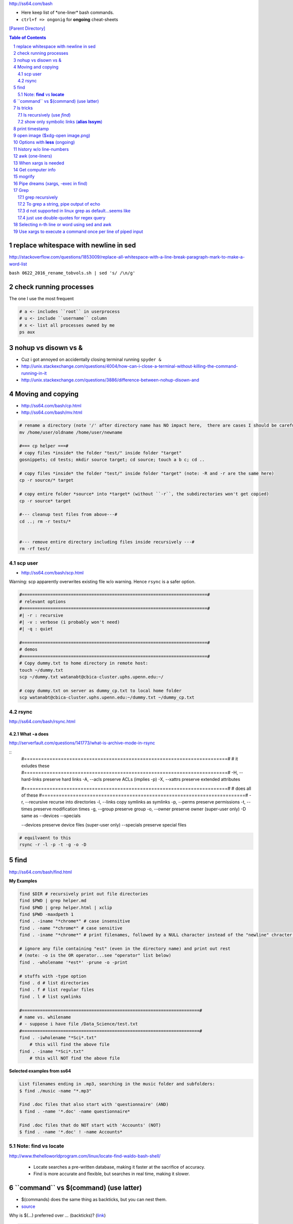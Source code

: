 http://ss64.com/bash

- Here keep list of \*one-liner\* bash commands.
- ``ctrl+f => ongonig`` for **ongoing** cheat-sheets


`[Parent Directory] <./>`_

.. contents:: **Table of Contents**
    :depth: 2

.. sectnum::    
    :start: 1    


######################################
replace whitespace with newline in sed
######################################
http://stackoverflow.com/questions/1853009/replace-all-whitespace-with-a-line-break-paragraph-mark-to-make-a-word-list

``bash 0622_2016_rename_tobvols.sh | sed 's/ /\n/g'``

#######################
check running processes
#######################
The one I use the most frequent

.. code:: bash

    # a <- includes ``root`` in userprocess
    # u <- include ``username`` column
    # x <- list all processes owned by me
    ps aux

####################
nohup vs disown vs &
####################
- Cuz i got annoyed on accidentally closing terminal running ``spyder &``
- http://unix.stackexchange.com/questions/4004/how-can-i-close-a-terminal-without-killing-the-command-running-in-it
- http://unix.stackexchange.com/questions/3886/difference-between-nohup-disown-and

##################
Moving and copying
##################
- http://ss64.com/bash/cp.html
- http://ss64.com/bash/mv.html

.. code:: bash

    # rename a directory (note '/' after directory name has NO impact here,  there are cases I should be careful of the backslash)
    mv /home/user/oldname /home/user/newname

    #=== cp helper ===#
    # copy files *inside* the folder "test/" inside folder "target" 
    gosnippets; cd tests; mkdir source target; cd source; touch a b c; cd ..

    # copy files *inside* the folder "test/" inside folder "target" (note: -R and -r are the same here)
    cp -r source/* target

    # copy entire folder *source* into *target* (without ``-r``, the subdirectories won't get copied) 
    cp -r source* target

    #--- cleanup test files from above---#
    cd ..; rm -r tests/* 


    #--- remove entire directory including files inside recursively ---#
    rm -rf test/


********
scp user
********
- http://ss64.com/bash/scp.html

Warning: scp apparently overwrites existing file w/o warning. Hence ``rsync`` is a safer option.

.. code:: bash

    #========================================================================#
    # relevant options
    #========================================================================#
    #| -r : recursive
    #| -v : verbose (i probably won't need)
    #| -q : quiet

    #========================================================================#
    # demos
    #========================================================================#
    # Copy dummy.txt to home directory in remote host:
    touch ~/dummy.txt
    scp ~/dummy.txt watanabt@cbica-cluster.uphs.upenn.edu:~/

    # copy dummy.txt on server as dummy_cp.txt to local home folder
    scp watanabt@cbica-cluster.uphs.upenn.edu:~/dummy.txt ~/dummy_cp.txt


*****
rsync
*****
http://ss64.com/bash/rsync.html


What ``-a`` does
================
http://serverfault.com/questions/141773/what-is-archive-mode-in-rsync


::
    #========================================================================#
    # it exludes these
    #========================================================================#
    -H, --hard-links preserve hard links
    -A, --acls preserve ACLs (implies -p)
    -X, --xattrs preserve extended attributes

    #========================================================================#
    # does all of these
    #========================================================================#
    -r, --recursive recurse into directories
    -l, --links copy symlinks as symlinks
    -p, --perms preserve permissions
    -t, --times preserve modification times
    -g, --group preserve group
    -o, --owner preserve owner (super-user only)
    -D same as --devices --specials

    --devices preserve device files (super-user only)
    --specials preserve special files


.. code:: bash

    # equilvaent to this
    rsync -r -l -p -t -g -o -D

####
find
####
http://ss64.com/bash/find.html

**My Examples**

.. code:: sh

    find $DIR # recursively print out file directories
    find $PWD | grep helper.md
    find $PWD | grep helper.html | xclip
    find $PWD -maxdpeth 1 
    find . -iname "*chrome*" # case insensitive
    find . -name "*chrome*" # case sensitive
    find . -iname "*chrome*" # print filenames, followed by a NULL character instead of the "newline" chracter that -print uses

    # ignore any file containing "est" (even in the directory name) and print out rest
    # (note: -o is the OR operator...see "operator" list below)
    find . -wholename '*est*' -prune -o -print

    # stuffs with -type option
    find . d # list directories
    find . f # list regular files    
    find . l # list symlinks

    #=====================================================================#
    # name vs. whilename
    # - suppose i have file /Data_Science/test.txt
    #=====================================================================#
    find . -iwholename "*Sci*.txt"
        # this will find the above file
    find . -iname "*Sci*.txt"
        # this will NOT find the above file

**Selected examples from ss64**

.. code:: bash

    List filenames ending in .mp3, searching in the music folder and subfolders: 
    $ find ./music -name "*.mp3"

    Find .doc files that also start with 'questionnaire' (AND) 
    $ find . -name '*.doc' -name questionnaire*    

    Find .doc files that do NOT start with 'Accounts' (NOT)
    $ find . -name '*.doc' ! -name Accounts*        

********************
Note: **find** vs **locate**
********************
http://www.thehelloworldprogram.com/linux/locate-find-waldo-bash-shell/

  - Locate searches a pre-written database, making it faster at the sacrifice of accuracy. 
  - Find is more accurate and flexible, but searches in real time, making it slower.    

##########################################
\`\`command\`\` vs $(command) (use latter)
##########################################
- $(commands) does the same thing as backticks, but you can nest them.
- `source <http://stackoverflow.com/questions/2657012/how-to-properly-nest-bash-backticks>`_

Why is $(...) preferred over `...` (backticks)? (`link <http://mywiki.wooledge.org/BashFAQ/082>`_)   

.. code:: bash

    echo $(date +"%Y-%m-%d_%H:%M:%S")


#########
ls tricks
#########

********************
ls recursively (use *find*)
********************
http://stackoverflow.com/questions/1767384/ls-command-how-can-i-get-a-recursive-full-path-listing-one-line-per-file

.. code:: bash

    # recursively lists out all files + subdirectories
    find ./test


******************************************
show only symbolic links (**alias lssym**)
******************************************


.. code:: bash

    ls -l $(find ./ -maxdepth 1 -type l -print)

###############
print timestamp
###############
http://stackoverflow.com/questions/17066250/create-timestamp-variable-in-bash-script

.. code:: bash

    echo $(date +"%Y-%m-%d_%H:%M:%S")

################################
open image ($xdg-open image.png)
################################
``xdg-open image.png``

###############################
Options with **less** (ongoing)
###############################
.. code:: bash

    # -n : enable line numbers
    # -N : disable line numbers

########################
history w/o line-numbers
########################
http://stackoverflow.com/questions/7110119/bash-history-without-line-numbers

.. code:: bash

    history | cut -c 8-

################
awk (one-liners)
################
- http://stackoverflow.com/questions/2021982/awk-without-printing-newline
- http://askubuntu.com/questions/231995/how-to-separate-fields-with-space-or-tab-in-awk
- http://www.catonmat.net/blog/awk-one-liners-explained-part-one/
- http://www.staff.science.uu.nl/~oostr102/docs/nawk/nawk_41.html


.. code:: bash

    ls -l | awk '{printf $5 "\t" $9"\n"}'

**oneliner examples**

- http://tuxgraphics.org/~guido/scripts/awk-one-liner.html

####################
When xargs is needed
####################
Some bash program can't be piped since piping requires the program to accept STDIN commands
(example, ``touch``)

http://unix.stackexchange.com/questions/24954/when-is-xargs-needed

    The difference is in what data the target program is accepting.
    
    If you just use a pipe, it receives data on STDIN (the standard input stream) as a raw pile of data that it can sort through one line at a time. However some programs don't accept their commands on standard in, they expect it to be spelled out in the arguments to the command. For example touch takes a file name as a parameter on the command line like so: touch file1.txt.
    
    If you have a program that outputs filenames on standard out and want to use them as arguments to touch, you have to use xargs which reads the STDIN stream data and converts each line into space separated arguments to the command.


#################
Get computer info
#################
.. code:: bash

    # get cpu information
    cat /proc/cpuinfo

    #-- see gnome version ---
    gnome-shell --version
    lsb_release -a

    # to figure out which linux distribution you are using
    # (ref: http://www.cyberciti.biz/faq/find-linux-distribution-name-version-number/)
    cat /etc/*-release

    locate libfortran.so

#######
mogrify
#######
.. code:: bash

    mogrify -resize 50% *.png
    mogrify -resize 500! *.png     => changes only x-axis
    mogrify -resize 500 *.png      => changes (x,y) axis in proportion
    mogrify -trim *.png

    #| http://arcoleo.org/dsawiki/Wiki.jsp?page=Recursively%20run%20Mogrify%20on%20a%20Directory
    #| Mogrify is an image tool that comes with ImageMagick. It is useful for resizing, compressing, etc. If you have a set of subdirectories to run it on, run
    $ find ./ -name "*.png" -exec mogrify -some_option {} \;
    $ find ./ -name "*.png" -exec mogrify -resize 40% {} \;


##################################
Pipe dreams (xargs, -exec in find)
##################################
http://unix.stackexchange.com/questions/41740/find-exec-vs-find-xargs-which-one-to-choose

- the ``-exec "{}" \;`` approach seems to be specific to ``find``
  (i prefer unity with ``xargs``)

.. code:: bash

    #http://stackoverflow.com/questions/4509624/how-to-limit-depth-for-recursive-file-list    
    # http://ss64.com/bash/find.html
    find . -maxdepth 1 -type d -exec ls -ld "{}" ";"
    find . -maxdepth 1 -type d -exec ls -ld \{\} \;  # same as above
    find . -maxdepth 1 -type d | xargs ls -ld # same as above (i find this the most intuitive)
    ls -ld $(find . -maxdepth 1 -type d) # same as above
    
    # this doesn't give the same result as "xargs" approach...figure out why later
    find . -maxdepth 1 -type d | ls -ld 



####
Grep
####

****************
grep recursively
****************
http://stackoverflow.com/questions/1987926/how-do-i-grep-recursively

.. code:: bash

    grep -r "texthere" .

    # You can also mention files to exclude with --exclude.
    grep -r --include "*.txt" texthere .

*************************************
To grep a string, pipe output of echo
*************************************
http://superuser.com/questions/748724/pass-a-large-string-to-grep-instead-of-a-file-name


**************************************
\d not supported in linux grep as default...seems like
**************************************
http://stackoverflow.com/questions/6901171/is-d-not-supported-by-greps-basic-expressions


.. code-block:: bash

    # these will do
    grep '[0-9]'
    grep '[[:digit:]]'
    grep -P '\d'

**************************************
just use double-quotes for regex query
**************************************
http://askubuntu.com/questions/432064/using-grep-to-search-texts-with-single-quote

.. code-block:: bash
     
    # to find 'type' => 'select'
    grep  "'type' => 'select'" file 


#############################################
Selecting n-th line or word using sed and awk
#############################################
- http://stackoverflow.com/questions/2440414/how-to-retrieve-the-first-word-of-the-output-of-a-command-in-bash
- 

Remarks

- remember, don't pipe using ls

  - http://mywiki.wooledge.org/ParsingLs <= don't use ``ls`` when a glob would do
- http://ss64.com/bash/awk.html

.. code-block:: bash

    # select 2nd item (find will spit out line-by-line output)
    itksnap -g $(find ./ | sed -n 2p) &


    # probably the preferred method (according to above link, ``$ find . `` is just as bad. use glob
    # (here, select the 3rd item separated by white space)
    echo * | awk '{print $3}'
    itksnap -g $(echo * | awk '{print $3}') &
    echo * | awk '{print $3}' | xargs itksnap -g &


###########################################################
Use xargs to execute a command once per line of piped input
###########################################################
http://unix.stackexchange.com/questions/7558/execute-a-command-once-per-line-of-piped-input

.. code-block:: bash

    # below is not practical, but gives a good idea of how xargs work
    find -maxdepth 1 | egrep '0627' | xargs -n1 echo